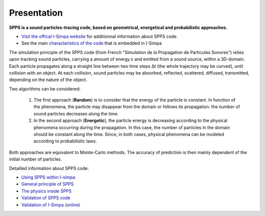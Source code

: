 Presentation
~~~~~~~~~~~~~~~~~~~~~~~~~~

**SPPS is a sound particles-tracing code, based on geometrical, energetical and probabilistic approaches.**

- `Visit the offical I-Simpa website`_ for additionnal information about SPPS code.

- See the main `characteristics of the code`_ that is embedded in I-Simpa

.. _Visit the offical I-Simpa website: https://i-simpa.univ-gustave-eiffel.fr/presentation/embedded-codes/spps/
.. _`characteristics of the code`: code_characteristics.html

The simulation principle of the SPPS code (from French "Simulation de la Propagation
de Particules Sonores") relies upon tracking sound particles, carrying a amount
of energy ε and emitted from a sound source, within a 3D-domain. Each particle
propagates along a straight line between two time steps Δt (the whole trajectory
may be curved), until collision with an object. At each collision, sound particles
may be absorbed, reflected, scattered, diffused, transmitted, depending on the nature of the object.

Two algorithms can be considered:

	1. The first approach (**Random**) is to consider that the energy of the particle is constant. In function of the phenomena, the particle may disappear from the domain or follows its propagation: the number of sound particles decreases along the time.

	2. In the second approach (**Energetic**), the particle energy is decreasing according to the physical phenomena occurring during the propagation. In this case, the number of particles in the domain should be constant along the time. Since, in both cases, physical phenomena can be modeled according to probabilistic laws.

Both approaches are equivalent to Monte-Carlo methods. The accuracy of prediction is then mainly dependent of the initial number of particles.

Detailled information about SPPS code:

- `Using SPPS within I-simpa`_
- `General principle of SPPS`_
- `The physics inside SPPS`_
- `Validation of SPPS code`_
- `Validation of I-Simpa (online)`_

.. _`Using SPPS within I-simpa`: code_configuration_SPPS.html
.. _`General principle of SPPS`: code_SPPS_principle.html
.. _`The physics inside SPPS`: code_SPPS_modelling.html
.. _`Validation of SPPS code`: code_SPPS_Validation.html
.. _`Validation of I-Simpa (online)`: https://i-simpa.ifsttar.fr/support/resources/code-verification/
